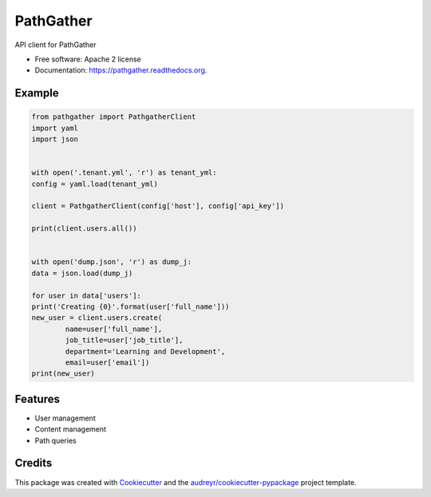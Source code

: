 ===============================
PathGather
===============================

.. image:: https://img.shields.io/pypi/v/pathgather.svg
        :target: https://pypi.python.org/pypi/pathgather

.. image:: https://img.shields.io/travis/tonybaloney/pathgather.svg
        :target: https://travis-ci.org/tonybaloney/pathgather

.. image:: https://readthedocs.org/projects/pathgather/badge/?version=latest
        :target: https://readthedocs.org/projects/pathgather/?badge=latest
        :alt: Documentation Status


API client for PathGather

* Free software: Apache 2 license
* Documentation: https://pathgather.readthedocs.org.

Example
-------

.. code-block:: python

        from pathgather import PathgatherClient
        import yaml
        import json


        with open('.tenant.yml', 'r') as tenant_yml:
        config = yaml.load(tenant_yml)

        client = PathgatherClient(config['host'], config['api_key'])

        print(client.users.all())


        with open('dump.json', 'r') as dump_j:
        data = json.load(dump_j)

        for user in data['users']:
        print('Creating {0}'.format(user['full_name']))
        new_user = client.users.create(
                name=user['full_name'], 
                job_title=user['job_title'],
                department='Learning and Development',
                email=user['email'])
        print(new_user)


Features
--------

* User management
* Content management
* Path queries

Credits
---------

This package was created with Cookiecutter_ and the `audreyr/cookiecutter-pypackage`_ project template.

.. _Cookiecutter: https://github.com/audreyr/cookiecutter
.. _`audreyr/cookiecutter-pypackage`: https://github.com/audreyr/cookiecutter-pypackage
